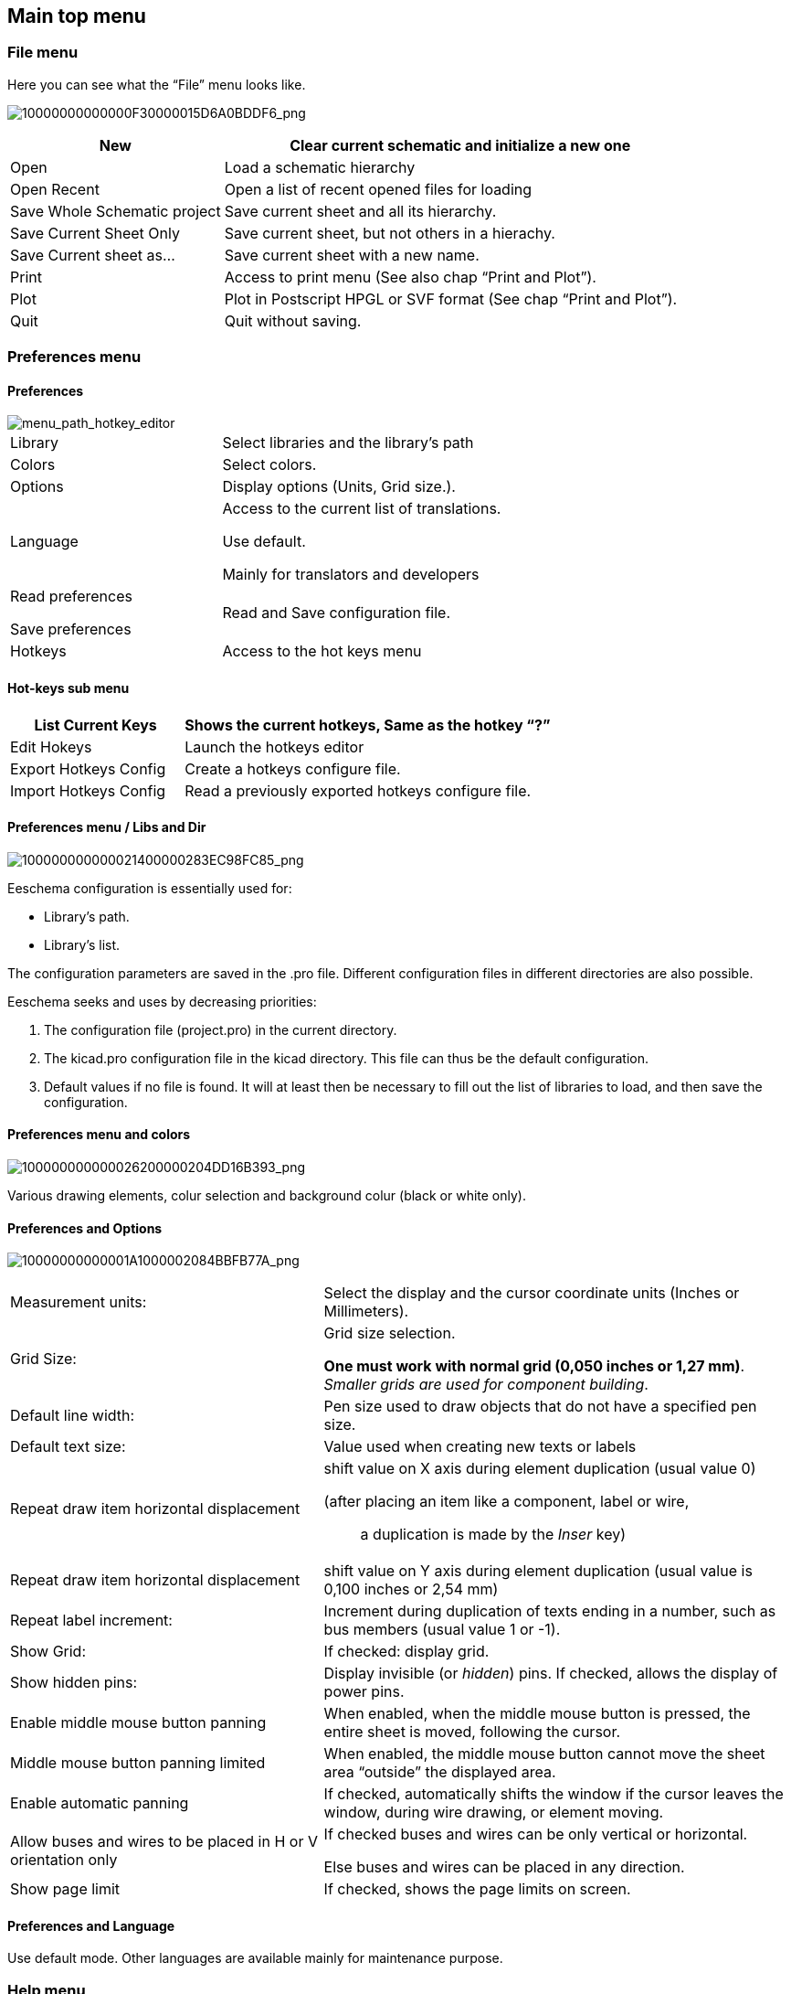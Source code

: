 
[[main-top-menu]]
Main top menu
-------------

[[file-menu]]
File menu
~~~~~~~~~

Here you can see what the “File” menu looks like.

image:images/10000000000000F30000015D6A0BDDF6.png[10000000000000F30000015D6A0BDDF6_png]

[width="100%",cols="31%,69%",]
|=======================================================================
|New |Clear current schematic and initialize a new one

|Open |Load a schematic hierarchy

|Open Recent |Open a list of recent opened files for loading

|Save Whole Schematic project |Save current sheet and all its hierarchy.

|Save Current Sheet Only |Save current sheet, but not others in a
hierachy.

|Save Current sheet as... |Save current sheet with a new name.

|Print |Access to print menu (See also chap “Print and Plot”).

|Plot |Plot in Postscript HPGL or SVF format (See chap “Print and
Plot”).

|Quit |Quit without saving.
|=======================================================================

[[preferences-menu]]
Preferences menu
~~~~~~~~~~~~~~~~

[[preferences]]
Preferences
^^^^^^^^^^^

image::images/en/menu_path_hotkey_editor.png[menu_path_hotkey_editor]

[width="90%",cols="30%,70%",]
|================================================
|Library |Select libraries and the library's path
|Colors |Select colors.
|Options |Display options (Units, Grid size.).
|Language a|
Access to the current list of translations.

Use default.

Mainly for translators and developers

a|
Read preferences

Save preferences

 |Read and Save configuration file.
|Hotkeys |Access to the hot keys menu
|================================================

[[hot-keys-sub-menu]]
Hot-keys sub menu
^^^^^^^^^^^^^^^^^

[width="100%",cols="32%,68%",]
|=======================================================================
|List Current Keys |Shows the current hotkeys, Same as the hotkey “?”

|Edit Hokeys |Launch the hotkeys editor

|Export Hotkeys Config |Create a hotkeys configure file.

|Import Hotkeys Config |Read a previously exported hotkeys configure
file.
|=======================================================================

[[preferences-menu-libs-and-dir]]
Preferences menu / Libs and Dir
^^^^^^^^^^^^^^^^^^^^^^^^^^^^^^^

image:images/100000000000021400000283EC98FC85.png[100000000000021400000283EC98FC85_png]

Eeschema configuration is essentially used for:

* Library's path.
* Library's list.

The configuration parameters are saved in the .pro file. Different
configuration files in different directories are also possible.

Eeschema seeks and uses by decreasing priorities:

1.  The configuration file (project.pro) in the current directory.
2.  The kicad.pro configuration file in the kicad directory. This file
can thus be the default configuration.
3.  Default values if no file is found. It will at least then be
necessary to fill out the list of libraries to load, and then save the
configuration.

[[preferences-menu-and-colors]]
Preferences menu and colors
^^^^^^^^^^^^^^^^^^^^^^^^^^^

image:images/100000000000026200000204DD16B393.png[100000000000026200000204DD16B393_png]

Various drawing elements, colur selection and background colur (black or
white only).

[[preferences-and-options]]
Preferences and Options
^^^^^^^^^^^^^^^^^^^^^^^

image:images/10000000000001A1000002084BBFB77A.png[10000000000001A1000002084BBFB77A_png]

[width="100%",cols="40%,60%",]
|=======================================================================
|Measurement units: |Select the display and the cursor coordinate units
(Inches or Millimeters).

|Grid Size: a|
Grid size selection.

**One must work with normal grid (0,050 inches or 1,27 mm)**. __Smaller
grids are used for component building__.

|Default line width: |Pen size used to draw objects that do not have a
specified pen size.

|Default text size: |Value used when creating new texts or labels

|Repeat draw item horizontal displacement a|
shift value on X axis during element duplication (usual value 0)

(after placing an item like a component, label or wire,::
  a duplication is made by the _Inser_ key)

|Repeat draw item horizontal displacement |shift value on Y axis during
element duplication (usual value is 0,100 inches or 2,54 mm)

|Repeat label increment: |Increment during duplication of texts ending
in a number, such as bus members (usual value 1 or -1).

|Show Grid: |If checked: display grid.

|Show hidden pins: |Display invisible (or __hidden__) pins. If checked,
allows the display of power pins.

|Enable middle mouse button panning |When enabled, when the middle mouse
button is pressed, the entire sheet is moved, following the cursor.

|Middle mouse button panning limited |When enabled, the middle mouse
button cannot move the sheet area “outside” the displayed area.

|Enable automatic panning |If checked, automatically shifts the window
if the cursor leaves the window, during wire drawing, or element moving.

|Allow buses and wires to be placed in H or V orientation only a|
If checked buses and wires can be only vertical or horizontal.

Else buses and wires can be placed in any direction.

|Show page limit |If checked, shows the page limits on screen.
|=======================================================================

[[preferences-and-language]]
Preferences and Language
^^^^^^^^^^^^^^^^^^^^^^^^

Use default mode. Other languages are available mainly for maintenance
purpose.

[[help-menu]]
Help menu
~~~~~~~~~

Access to on-line help (this document) for an extensive tutorial about
KiCad and also for checking the current version of Eeschema (Eeschema
about).
